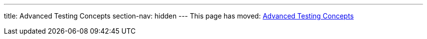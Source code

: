 ---
title: Advanced Testing Concepts
section-nav: hidden
---
This page has moved: <<../end-to-end/advanced-concepts#,Advanced Testing Concepts>>
